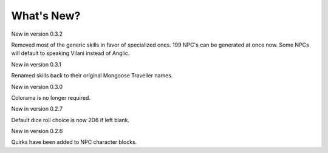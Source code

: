 **What's New?**
===============

New in version 0.3.2

Removed most of the generic skills in favor of specialized ones.
199 NPC's can be generated at once now.
Some NPCs will default to speaking Vilani instead of Anglic.


New in version 0.3.1

Renamed skills back to their original Mongoose Traveller names.


New in version 0.3.0

Colorama is no longer required.


New in version 0.2.7

Default dice roll choice is now 2D6 if left blank.


New in version 0.2.6

Quirks have been added to NPC character blocks.
